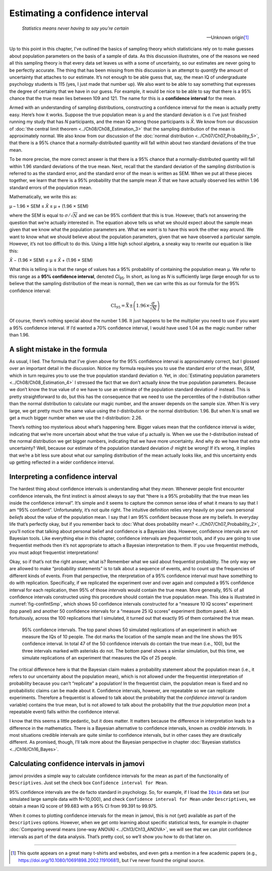 .. sectionauthor:: `Danielle J. Navarro <https://djnavarro.net/>`_ and `David R. Foxcroft <https://www.davidfoxcroft.com/>`_

Estimating a confidence interval
--------------------------------

.. epigraph::

   | *Statistics means never having to say you’re certain*
   
   -- Unknown origin\ [#]_

Up to this point in this chapter, I’ve outlined the basics of sampling theory
which statisticians rely on to make guesses about population parameters on the
basis of a sample of data. As this discussion illustrates, one of the reasons
we need all this sampling theory is that every data set leaves us with a some
of uncertainty, so our estimates are never going to be perfectly accurate. The
thing that has been missing from this discussion is an attempt to *quantify*
the amount of uncertainty that attaches to our estimate. It’s not enough to be
able guess that, say, the mean IQ of undergraduate psychology students is 115
(yes, I just made that number up). We also want to be able to say something
that expresses the degree of certainty that we have in our guess. For example,
it would be nice to be able to say that there is a 95\% chance that the true
mean lies between 109 and 121. The name for this is a **confidence interval**
for the mean.

Armed with an understanding of sampling distributions, constructing a
confidence interval for the mean is actually pretty easy. Here’s how it works.
Suppose the true population mean is µ and the standard deviation is σ. I’ve
just finished running my study that has *N* participants, and the mean IQ among
those participants is *X̄*. We know from our discussion of :doc:`the central
limit theorem <../Ch08/Ch08_Estimation_3>` that the sampling distribution of the mean
is approximately normal. We also know from our discussion of the :doc:`normal
distribution <../Ch07/Ch07_Probability_5>`, that there is a 95\% chance that a
normally-distributed quantity will fall within about two standard deviations of
the true mean.

To be more precise, the more correct answer is that there is a 95\% chance that
a normally-distributed quantity will fall within 1.96 standard deviations of
the true mean. Next, recall that the standard deviation of the sampling
distribution is referred to as the standard error, and the standard error of
the mean is written as SEM. When we put all these pieces together, we learn
that there is a 95\% probability that the sample mean *X̄* that we have actually
observed lies within 1.96 standard errors of the population mean.

Mathematically, we write this as:

| µ – 1.96 × SEM ≤ *X̄* ≤ µ + (1.96 × SEM)

where the SEM is equal to :math:`\sigma / \sqrt{N}` and we can be 95\%
confident that this is true. However, that’s not answering the question that
we’re actually interested in. The equation above tells us what we should expect
about the sample mean given that we know what the population parameters are.
What we *want* is to have this work the other way around. We want to know what
we should believe about the population parameters, given that we have observed
a particular sample. However, it’s not too difficult to do this. Using a little
high school algebra, a sneaky way to rewrite our equation is like this:

| *X̄* − (1.96 × SEM) ≤ µ ≤ *X̄* + (1.96 × SEM)

What this is telling is is that the range of values has a 95\% probability of
containing the population mean µ. We refer to this range as a **95\%
confidence interval**, denoted *CI*\ :sub:`95`\ . In short, as long as *N* is
sufficiently large (large enough for us to believe that the sampling
distribution of the mean is normal), then we can write this as our formula for
the 95\% confidence interval:

.. math:: \mbox{CI}_{95} = \bar{X} \pm \left( 1.96 \times \frac{\sigma}{\sqrt{N}} \right)

Of course, there’s nothing special about the number 1.96. It just happens to be
the multiplier you need to use if you want a 95\% confidence interval. If I’d
wanted a 70\% confidence interval, I would have used 1.04 as the magic number
rather than 1.96.

A slight mistake in the formula
~~~~~~~~~~~~~~~~~~~~~~~~~~~~~~~

As usual, I lied. The formula that I’ve given above for the 95\% confidence
interval is approximately correct, but I glossed over an important detail in
the discussion. Notice my formula requires you to use the standard error of the
mean, *SEM*, which in turn requires you to use the true population standard
deviation σ. Yet, in :doc:`Estimating population parameters
<../Ch08/Ch08_Estimation_4>` I stressed the fact that we don’t actually *know*
the true population parameters. Because we don’t know the true value of σ we
have to use an estimate of the population standard deviation :math:`\hat{\sigma}`
instead. This is pretty straightforward to do, but this has the consequence
that we need to use the percentiles of the *t*-distribution rather than the
normal distribution to calculate our magic number, and the answer depends on
the sample size. When *N* is very large, we get pretty much the same value
using the *t*-distribution or the normal distribution: 1.96. But when *N* is
small we get a much bigger number when we use the *t*-distribution: 2.26.

There’s nothing too mysterious about what’s happening here. Bigger values mean
that the confidence interval is wider, indicating that we’re more uncertain
about what the true value of µ actually is. When we use the *t*-distribution
instead of the normal distribution we get bigger numbers, indicating that we
have more uncertainty. And why do we have that extra uncertainty? Well, because
our estimate of the population standard deviation :math:`\hat\sigma` might be
wrong! If it’s wrong, it implies that we’re a bit less sure about what our
sampling distribution of the mean actually looks like, and this uncertainty
ends up getting reflected in a wider confidence interval.

Interpreting a confidence interval
~~~~~~~~~~~~~~~~~~~~~~~~~~~~~~~~~~

The hardest thing about confidence intervals is understanding what they *mean*.
Whenever people first encounter confidence intervals, the first instinct is
almost always to say that “there is a 95\% probability that the true mean lies
inside the confidence interval”. It’s simple and it seems to capture the common
sense idea of what it means to say that I am “95\% confident”. Unfortunately,
it’s not quite right. The intuitive definition relies very heavily on your own
personal *beliefs* about the value of the population mean. I say that I am 95\%
confident because those are my beliefs. In everyday life that’s perfectly okay,
but if you remember back to :doc:`What does probability mean?
<../Ch07/Ch07_Probability_2>`, you’ll notice that talking about personal belief and
confidence is a Bayesian idea. However, confidence intervals are *not* Bayesian
tools. Like everything else in this chapter, confidence intervals are
*frequentist* tools, and if you are going to use frequentist methods then it’s
not appropriate to attach a Bayesian interpretation to them. If you use
frequentist methods, you must adopt frequentist interpretations!

Okay, so if that’s not the right answer, what is? Remember what we said about
frequentist probability. The only way we are allowed to make “probability
statements” is to talk about a sequence of events, and to count up the
frequencies of different kinds of events. From that perspective, the
nterpretation of a 95\% confidence interval must have something to do with
replication. Specifically, if we replicated the experiment over and over again
and computed a 95\% confidence interval for each replication, then 95\% of those
*intervals* would contain the true mean. More generally, 95\% of all confidence
intervals constructed using this procedure should contain the true population
mean. This idea is illustrated in :numref:`fig-confIntSmp`, which shows 50
confidence intervals constructed for a “measure 10 IQ scores” experiment (top
panel) and another 50 confidence intervals for a “measure 25 IQ scores”
experiment (bottom panel). A bit fortuitously, across the 100 replications that
I simulated, it turned out that exactly 95 of them contained the true mean.

.. ----------------------------------------------------------------------------

.. figure:: ../_images/lsj_confIntSmp.*
   :alt: Confidence intervals for IQ-samples with N=10 (top) and N=25 (bottom)
   :name: fig-confIntSmp

   95\% confidence intervals. The top panel shows 50 simulated replications of
   an experiment in which we measure the IQs of 10 people. The dot marks the
   location of the sample mean and the line shows the 95\% confidence interval.
   In total 47 of the 50 confidence intervals do contain the true mean (i.e.,
   100), but the three intervals marked with asterisks do not. The bottom panel
   shows a similar simulation, but this time, we simulate replications of an
   experiment that measures the IQs of 25 people.
   
.. ----------------------------------------------------------------------------

The critical difference here is that the Bayesian claim makes a probability
statement about the population mean (i.e., it refers to our uncertainty about
the population mean), which is not allowed under the frequentist interpretation
of probability because you can’t “replicate” a population! In the frequentist
claim, the population mean is fixed and no probabilistic claims can be made
about it. Confidence intervals, however, are repeatable so we can replicate
experiments. Therefore a frequentist is allowed to talk about the probability
that the *confidence interval* (a random variable) contains the true mean, but
is not allowed to talk about the probability that the *true population mean*
(not a repeatable event) falls within the confidence interval.

I know that this seems a little pedantic, but it does matter. It matters
because the difference in interpretation leads to a difference in the
mathematics. There is a Bayesian alternative to confidence intervals, known as
*credible intervals*. In most situations credible intervals are quite similar
to confidence intervals, but in other cases they are drastically different.
As promised, though, I’ll talk more about the Bayesian perspective in chapter
:doc:`Bayesian statistics <../Ch16/Ch16_Bayes>`.

Calculating confidence intervals in jamovi
~~~~~~~~~~~~~~~~~~~~~~~~~~~~~~~~~~~~~~~~~~

jamovi provides a simple way to calculate confidence intervals for the mean as
part of the functionality of ``Descriptives``. Just set the check box
``Confidence interval for Mean``.

95\% confidence intervals are the de facto standard in psychology. So, for
example, if I load the |IQsim|_ data set (our simulated large sample data with
N=10,000), and check ``Confidence interval for Mean`` under ``Descriptives``,
we obtain a mean IQ score of 99.683 with a 95\% CI from 99.391 to 99.975. 

When it comes to plotting confidence intervals for the mean in jamovi, this is
not (yet) available as part of the ``Descriptives`` options. However, when we
get onto learning about specific statistical tests, for example in chapter
:doc:`Comparing several means (one-way ANOVA) <../Ch13/Ch13_ANOVA>`, we will
see that we can plot confidence intervals as part of the data analysis. That’s
pretty cool, so we’ll show you how to do that later on.

------

.. [#]
   This quote appears on a great many t-shirts and websites, and even
   gets a mention in a few academic papers
   (e.g., https://doi.org/10.1080/10691898.2002.11910681),
   but I’ve never found the original source.

.. ----------------------------------------------------------------------------

.. |IQsim|                             replace:: ``IQsim``
.. _IQsim:                             ../_static/data/IQsim.omv
